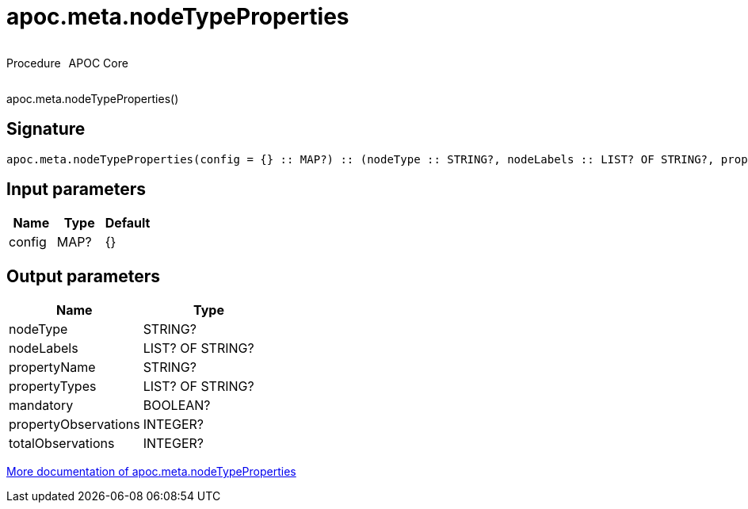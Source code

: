 ////
This file is generated by DocsTest, so don't change it!
////

= apoc.meta.nodeTypeProperties
:description: This section contains reference documentation for the apoc.meta.nodeTypeProperties procedure.



++++
<div style='display:flex'>
<div class='paragraph type procedure'><p>Procedure</p></div>
<div class='paragraph release core' style='margin-left:10px;'><p>APOC Core</p></div>
</div>
++++

apoc.meta.nodeTypeProperties()

== Signature

[source]
----
apoc.meta.nodeTypeProperties(config = {} :: MAP?) :: (nodeType :: STRING?, nodeLabels :: LIST? OF STRING?, propertyName :: STRING?, propertyTypes :: LIST? OF STRING?, mandatory :: BOOLEAN?, propertyObservations :: INTEGER?, totalObservations :: INTEGER?)
----

== Input parameters
[.procedures, opts=header]
|===
| Name | Type | Default 
|config|MAP?|{}
|===

== Output parameters
[.procedures, opts=header]
|===
| Name | Type 
|nodeType|STRING?
|nodeLabels|LIST? OF STRING?
|propertyName|STRING?
|propertyTypes|LIST? OF STRING?
|mandatory|BOOLEAN?
|propertyObservations|INTEGER?
|totalObservations|INTEGER?
|===

xref::database-introspection/meta.adoc[More documentation of apoc.meta.nodeTypeProperties,role=more information]

